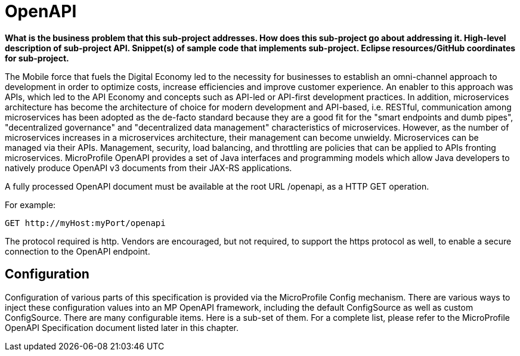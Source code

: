 = OpenAPI

*What is the business problem that this sub-project addresses.
How does this sub-project go about addressing it.
High-level description of sub-project API.
Snippet(s) of sample code that implements sub-project.
Eclipse resources/GitHub coordinates for sub-project.*

The Mobile force that fuels the Digital Economy led to the necessity for businesses to establish an omni-channel approach to development in order to optimize costs, increase efficiencies and improve customer experience. An enabler to this approach was APIs, which led to the API Economy and concepts such as API-led or API-first development practices. In addition, microservices architecture has become the architecture of choice for modern development and API-based, i.e. RESTful, communication among microservices has been adopted as the de-facto standard because they are a good fit for the "smart endpoints and dumb pipes",   "decentralized governance" and "decentralized data management" characteristics of microservices. However, as the number of microservices increases in a microservices architecture, their management can become unwieldy. Microservices can be managed via their APIs. Management, security, load balancing, and throttling are policies that can be applied to APIs fronting microservices. MicroProfile OpenAPI provides a set of Java interfaces and programming models which allow Java developers to natively produce OpenAPI v3 documents from their JAX-RS applications.


A fully processed OpenAPI document must be available at the root URL /openapi, as a HTTP GET operation.

.For example:
[source,bash]
----
GET http://myHost:myPort/openapi
----

The protocol required is http. Vendors are encouraged, but not required, to support the https protocol as well, to enable a secure connection to the OpenAPI endpoint.

== Configuration

Configuration of various parts of this specification is provided via the MicroProfile Config mechanism.There are various ways to inject these configuration values into an MP OpenAPI framework, including the default ConfigSource as well as custom ConfigSource.
There are many configurable items. Here is a sub-set of them.  For a complete list, please refer to the MicroProfile OpenAPI Specification document listed later in this chapter.

